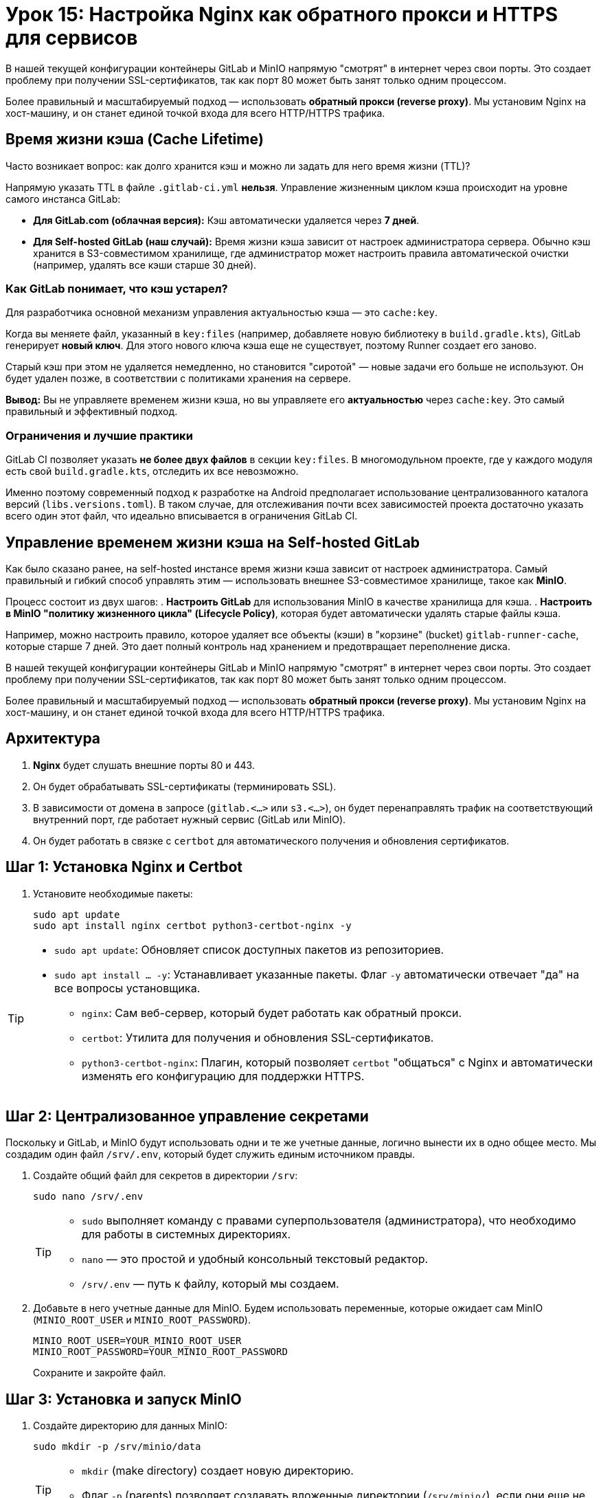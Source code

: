 = Урок 15: Настройка Nginx как обратного прокси и HTTPS для сервисов

В нашей текущей конфигурации контейнеры GitLab и MinIO напрямую "смотрят" в интернет через свои порты. Это создает проблему при получении SSL-сертификатов, так как порт 80 может быть занят только одним процессом.

Более правильный и масштабируемый подход — использовать **обратный прокси (reverse proxy)**. Мы установим Nginx на хост-машину, и он станет единой точкой входа для всего HTTP/HTTPS трафика.



== Время жизни кэша (Cache Lifetime)

Часто возникает вопрос: как долго хранится кэш и можно ли задать для него время жизни (TTL)?

Напрямую указать TTL в файле `.gitlab-ci.yml` **нельзя**. Управление жизненным циклом кэша происходит на уровне самого инстанса GitLab:

*   **Для GitLab.com (облачная версия):** Кэш автоматически удаляется через **7 дней**.
*   **Для Self-hosted GitLab (наш случай):** Время жизни кэша зависит от настроек администратора сервера. Обычно кэш хранится в S3-совместимом хранилище, где администратор может настроить правила автоматической очистки (например, удалять все кэши старше 30 дней).

=== Как GitLab понимает, что кэш устарел?

Для разработчика основной механизм управления актуальностью кэша — это `cache:key`.

Когда вы меняете файл, указанный в `key:files` (например, добавляете новую библиотеку в `build.gradle.kts`), GitLab генерирует **новый ключ**. Для этого нового ключа кэша еще не существует, поэтому Runner создает его заново.

Старый кэш при этом не удаляется немедленно, но становится "сиротой" — новые задачи его больше не используют. Он будет удален позже, в соответствии с политиками хранения на сервере.

**Вывод:** Вы не управляете временем жизни кэша, но вы управляете его **актуальностью** через `cache:key`. Это самый правильный и эффективный подход.

=== Ограничения и лучшие практики

GitLab CI позволяет указать **не более двух файлов** в секции `key:files`. В многомодульном проекте, где у каждого модуля есть свой `build.gradle.kts`, отследить их все невозможно.

Именно поэтому современный подход к разработке на Android предполагает использование централизованного каталога версий (`libs.versions.toml`). В таком случае, для отслеживания почти всех зависимостей проекта достаточно указать всего один этот файл, что идеально вписывается в ограничения GitLab CI.

== Управление временем жизни кэша на Self-hosted GitLab

Как было сказано ранее, на self-hosted инстансе время жизни кэша зависит от настроек администратора. Самый правильный и гибкий способ управлять этим — использовать внешнее S3-совместимое хранилище, такое как **MinIO**.

Процесс состоит из двух шагов:
. **Настроить GitLab** для использования MinIO в качестве хранилища для кэша.
. **Настроить в MinIO "политику жизненного цикла" (Lifecycle Policy)**, которая будет автоматически удалять старые файлы кэша.

Например, можно настроить правило, которое удаляет все объекты (кэши) в "корзине" (bucket) `gitlab-runner-cache`, которые старше 7 дней. Это дает полный контроль над хранением и предотвращает переполнение диска.

В нашей текущей конфигурации контейнеры GitLab и MinIO напрямую "смотрят" в интернет через свои порты. Это создает проблему при получении SSL-сертификатов, так как порт 80 может быть занят только одним процессом.

Более правильный и масштабируемый подход — использовать **обратный прокси (reverse proxy)**. Мы установим Nginx на хост-машину, и он станет единой точкой входа для всего HTTP/HTTPS трафика.

== Архитектура

. *Nginx* будет слушать внешние порты 80 и 443.
. Он будет обрабатывать SSL-сертификаты (терминировать SSL).
. В зависимости от домена в запросе (`gitlab.<...>` или `s3.<...>`), он будет перенаправлять трафик на соответствующий внутренний порт, где работает нужный сервис (GitLab или MinIO).
. Он будет работать в связке с `certbot` для автоматического получения и обновления сертификатов.

== Шаг 1: Установка Nginx и Certbot

. Установите необходимые пакеты:
+
[source,bash]
----
sudo apt update
sudo apt install nginx certbot python3-certbot-nginx -y
----

[TIP]
====
* `sudo apt update`: Обновляет список доступных пакетов из репозиториев.
* `sudo apt install ... -y`: Устанавливает указанные пакеты. Флаг `-y` автоматически отвечает "да" на все вопросы установщика.
** `nginx`: Сам веб-сервер, который будет работать как обратный прокси.
** `certbot`: Утилита для получения и обновления SSL-сертификатов.
** `python3-certbot-nginx`: Плагин, который позволяет `certbot` "общаться" с Nginx и автоматически изменять его конфигурацию для поддержки HTTPS.
====

== Шаг 2: Централизованное управление секретами

Поскольку и GitLab, и MinIO будут использовать одни и те же учетные данные, логично вынести их в одно общее место. Мы создадим один файл `/srv/.env`, который будет служить единым источником правды.

. Создайте общий файл для секретов в директории `/srv`:
+
[source,bash]
----
sudo nano /srv/.env
----
+
[TIP]
====
* `sudo` выполняет команду с правами суперпользователя (администратора), что необходимо для работы в системных директориях.
* `nano` — это простой и удобный консольный текстовый редактор.
* `/srv/.env` — путь к файлу, который мы создаем.
====

. Добавьте в него учетные данные для MinIO. Будем использовать переменные, которые ожидает сам MinIO (`MINIO_ROOT_USER` и `MINIO_ROOT_PASSWORD`).
+
[source,text]
----
MINIO_ROOT_USER=YOUR_MINIO_ROOT_USER
MINIO_ROOT_PASSWORD=YOUR_MINIO_ROOT_PASSWORD
----
+
Сохраните и закройте файл.

== Шаг 3: Установка и запуск MinIO

. Создайте директорию для данных MinIO:
+
[source,bash]
----
sudo mkdir -p /srv/minio/data
----
+
[TIP]
====
* `mkdir` (make directory) создает новую директорию.
* Флаг `-p` (parents) позволяет создавать вложенные директории (`/srv/minio/`), если они еще не существуют.
====

. Создайте файл `/srv/minio/docker-compose.yml`:
+
[source,bash]
----
sudo nano /srv/minio/docker-compose.yml
----

. Вставьте в него следующую конфигурацию, которая ссылается на наш центральный `.env` файл:
+
[source,yaml]
----
version: '3.6'
services:
  minio:
    image: minio/minio:latest
    container_name: minio
    restart: always
    env_file:
      - ../.env # Используем центральный файл с секретами
    ports:
      - "9000:9000" # API
      - "9002:9001" # Web UI <-- Порт изменен для работы за Nginx
    volumes:
      - /srv/minio/data:/data
    command: server /data --console-address ":9001"
----

== Шаг 4: "Скрытие" сервисов за внутренними портами

Нам нужно "спрятать" наши сервисы за Nginx, изменив порты, на которых они доступны снаружи.

. **Для GitLab:** Откройте `/srv/gitlab/docker-compose.yml` и измените порты `80` и `443` на внутренние, например, `8081` и `8444`.
+
[source,yaml]
----
# /srv/gitlab/docker-compose.yml
services:
  web:
    # ...
    ports:
      - '8081:80'    # <-- ИЗМЕНЕНО
      - '8444:443'   # <-- ИЗМЕНЕНО
      - '22:22'
      - '5050:5050'
----

. **Примените изменения:** Перезапустите оба сервиса, чтобы они начали слушать новые (внутренние) порты.
+
[source,bash]
----
cd /srv/gitlab && sudo docker compose up -d --force-recreate
cd /srv/minio && sudo docker compose up -d --force-recreate
----

[TIP]
====
* `cd /srv/gitlab && ...`: Команда `&&` позволяет выполнить вторую команду только в том случае, если первая (`cd`) завершилась успешно. Это гарантирует, что `docker compose` будет запущен в правильной директории.
* `sudo docker compose up -d --force-recreate`: Пересоздает и запускает контейнеры в фоновом режиме (`-d`). Флаг `--force-recreate` необходим, чтобы применить изменения в `ports`.
====

== Шаг 5: Настройка Nginx и получение SSL-сертификатов

Теперь мы настроим Nginx для каждого из наших доменов и автоматически получим для них SSL-сертификаты.

. **Создайте конфигурацию для GitLab:**
+
[source,bash]
----
sudo nano /etc/nginx/sites-available/gitlab.<ваш-домен>.xyz
----
+
[TIP]
====
* `/etc/nginx/sites-available/`: Стандартная директория в Nginx, где хранятся конфигурационные файлы для всех "потенциально доступных" сайтов. Мы создаем здесь новый файл для нашего домена GitLab.
====
+
Вставьте базовую конфигурацию, которая перенаправляет трафик на внутренний порт GitLab:
+
[source,nginx]
----
server {
    listen 80;
    server_name gitlab.<ваш-домен>.xyz;

    location / {
        proxy_pass http://localhost:8081;
        proxy_set_header Host $host;
        proxy_set_header X-Real-IP $remote_addr;
        proxy_set_header X-Forwarded-For $proxy_add_x_forwarded_for;
        proxy_set_header X-Forwarded-Proto $scheme;
    }
}
----

. **Создайте конфигурацию для MinIO:**
+
Аналогично создайте файл `/etc/nginx/sites-available/s3.<ваш-домен>.xyz` и укажите в нем порт MinIO:
+
[source,nginx]
----
server {
    listen 80;
    server_name s3.<ваш-домен>.xyz;

    location / {
        proxy_pass http://localhost:9002; # <-- Порт веб-интерфейса MinIO
        proxy_set_header Host $host;
        proxy_set_header X-Real-IP $remote_addr;
        proxy_set_header X-Forwarded-For $proxy_add_x_forwarded_for;
        proxy_set_header X-Forwarded-Proto $scheme;
    }
}
----

. **Активируйте конфигурации и проверьте Nginx:**
+
[source,bash]
----
# Создаем символические ссылки, чтобы "включить" наши сайты
sudo ln -s /etc/nginx/sites-available/gitlab.<ваш-домен>.xyz /etc/nginx/sites-enabled/
sudo ln -s /etc/nginx/sites-available/s3.<ваш-домен>.xyz /etc/nginx/sites-enabled/

# Проверяем синтаксис конфигурации Nginx
sudo nginx -t
----
+
[TIP]
====
* `sudo ln -s [источник] [назначение]`: Создает символическую ссылку. Мы "активируем" наши сайты, создавая ссылки на их конфигурации в директории `/etc/nginx/sites-enabled/`. Nginx читает файлы только из этой папки.
* `sudo nginx -t`: Проверяет все конфигурационные файлы Nginx на наличие синтаксических ошибок. Эту команду **обязательно** нужно выполнять перед перезапуском Nginx, чтобы не "сломать" рабочий веб-сервер.
====
+
Если команда `nginx -t` вывела `syntax is ok` и `test is successful`, можно продолжать.

. **Запустите Certbot:**
+
Эта команда найдет ваши конфигурации, получит для них SSL-сертификаты и автоматически перенастроит Nginx для работы по HTTPS.
+
[source,bash]
----
sudo certbot --nginx -d gitlab.<ваш-домен>.xyz -d s3.<ваш-домен>.xyz
----
+
[TIP]
====
* `sudo certbot --nginx`: Запускает `certbot` с использованием плагина для Nginx. Он сам найдет нужные конфигурации.
* `-d gitlab... -d s3...`: Указывает, для каких доменов нужно получить сертификаты. Можно указать несколько доменов за один раз.
====
+
`certbot` задаст несколько вопросов (например, ваш email и согласие с условиями). В конце он спросит, нужно ли делать редирект с HTTP на HTTPS — выберите вариант `2` (Redirect).

== Шаг 6: Настройка Runner'а для работы с HTTPS-адресом MinIO

Теперь, когда MinIO доступен по безопасному адресу, нужно обновить конфигурацию GitLab Runner.

. **Откройте конфигурационный файл GitLab Runner'а:**
+
[source,bash]
----
sudo nano /srv/gitlab-runner/config/config.toml
----

. **Обновите адрес MinIO и флаг `Insecure`.**
+
[source,toml]
----
[[runners]]
  # ...
  [runners.cache]
    Type = "s3"
    Shared = true
    [runners.cache.s3]
      ServerAddress = "s3.<ваш-домен>.xyz" # <-- ИЗМЕНЕНО
      AccessKey = "YOUR_MINIO_ROOT_USER"
      SecretKey = "YOUR_MINIO_ROOT_PASSWORD"
      BucketName = "gitlab-runner-cache"
      Insecure = false # <-- ИЗМЕНЕНО на false для HTTPS
----
+
[WARNING]
====
Файл `config.toml` не умеет читать переменные из `.env` файлов. Вам нужно вставить сюда ваши реальные `AccessKey` и `SecretKey` из файла `/srv/.env`.
====

. **Перезапустите GitLab Runner**, чтобы он применил новую конфигурацию:
+
[source,bash]
----
cd /srv/gitlab-runner
sudo docker compose restart
----
+
[TIP]
====
* `sudo docker compose restart`: Эта команда безопасно перезапускает сервис Runner'а, чтобы он перечитал обновленный `config.toml`.
====

== Шаг 7: Настройка времени жизни кэша в MinIO

Это финальный шаг, который включает автоматическую очистку.

. Войдите в веб-интерфейс MinIO по адресу `https://s3.<ваш-домен>.xyz`.
. Создайте "корзину" (bucket) с именем `gitlab-runner-cache`.
. Перейдите в созданную корзину и слева выберите вкладку **"Object Lifecycle Management"**.
. Нажмите **"+ Create a new rule"**.
. Настройте правило:
+
* *Rule Status:* `Enabled`.
* *Rule Target:* Оставьте пустым, чтобы правило применялось ко всем объектам в корзине.
* *Expiration:* Поставьте галочку `Enable`.
* *Expire objects created ... days ago:* Введите желаемое количество дней, например, `7` или `30`.

. Нажмите **"Save"**.

== Шаг 8: Финальная проверка

После выполнения всех шагов:
* Ваш GitLab должен быть доступен по адресу `https://gitlab.<ваш-домен>.xyz`.
* Веб-интерфейс MinIO должен быть доступен по `https://s3.<ваш-домен>.xyz`.
* GitLab Runner должен успешно использовать S3-кэш для ускорения сборок.

Теперь ваша инфраструктура настроена по лучшим практикам: все сервисы работают за обратным прокси, защищены HTTPS, а получение сертификатов будет обновляться автоматически.
== Архитектура

. *Nginx* будет слушать внешние порты 80 и 443.
. Он будет обрабатывать SSL-сертификаты (терминировать SSL).
. В зависимости от домена в запросе (`gitlab.<...>` или `s3.<...>`), он будет перенаправлять трафик на соответствующий внутренний порт, где работает нужный сервис (GitLab или MinIO).
. Он будет работать в связке с `certbot` для автоматического получения и обновления сертификатов.

== Шаг 1: Установка Nginx и Certbot

. Установите необходимые пакеты:
+
[source,bash]
----
sudo apt update
sudo apt install nginx certbot python3-certbot-nginx -y
----

[TIP]
====
* `sudo apt update`: Обновляет список доступных пакетов из репозиториев.
* `sudo apt install ... -y`: Устанавливает указанные пакеты. Флаг `-y` автоматически отвечает "да" на все вопросы установщика.
** `nginx`: Сам веб-сервер, который будет работать как обратный прокси.
** `certbot`: Утилита для получения и обновления SSL-сертификатов.
** `python3-certbot-nginx`: Плагин, который позволяет `certbot` "общаться" с Nginx и автоматически изменять его конфигурацию для поддержки HTTPS.
====

== Шаг 2: "Скрытие" сервисов за внутренними портами

Нам нужно "спрятать" наши сервисы за Nginx, изменив порты, на которых они доступны снаружи.

. **Для GitLab:** Откройте `/srv/gitlab/docker-compose.yml` и измените порты `80` и `443` на внутренние, например, `8081` и `8444`.
+
[source,yaml]
----
# /srv/gitlab/docker-compose.yml
services:
  web:
    # ...
    environment:
      GITLAB_OMNIBUS_CONFIG: |
        external_url 'https://gitlab.<ваш-домен>.xyz'
        gitlab_rails['gitlab_shell_ssh_port'] = 2222
        # --- Настройки для обратного прокси (Nginx) ---
        nginx['enable'] = false
        gitlab_rails['trusted_proxies'] = ['127.0.0.1', '::1']
----
+
[source,yaml]
----
# /srv/gitlab/docker-compose.yml
services:
  web:
    # ...
    ports:
      - '8081:80'    # <-- ИЗМЕНЕНО
      - '8444:443'   # <-- ИЗМЕНЕНО
      - '2222:22'
      - '5050:5050'
----

. **Для MinIO:** Откройте `/srv/minio/docker-compose.yml` и измените порт веб-интерфейса `9001` на `9002`. Порт API `9000` можно оставить, так как он не конфликтует.
+
[source,yaml]
----
# /srv/minio/docker-compose.yml
services:
  minio:
    # ...
    ports:
      - "9000:9000" # API
      - "9002:9001" # Web UI <-- ИЗМЕНЕНО
----
+
[TIP]
====
**Зачем мы меняем порт `9001` на `9002`?**

Запись `9002:9001` означает: "связать порт **9002** хост-машины с портом **9001** внутри контейнера". Мы делаем это, чтобы "спрятать" прямой доступ к MinIO. Теперь Nginx будет принимать запросы на стандартный порт 443 (HTTPS) и перенаправлять их на внутренний порт `9002`, который слушает MinIO. Это и есть принцип работы обратного прокси.
====

. **Примените изменения:** Перезапустите оба сервиса, чтобы они начали слушать новые порты.
+
[source,bash]
----
cd /srv/gitlab && sudo docker compose up -d --force-recreate
cd /srv/minio && sudo docker compose up -d --force-recreate
----

[TIP]
====
* `cd /srv/gitlab && ...`: Команда `&&` позволяет выполнить вторую команду только в том случае, если первая (`cd`) завершилась успешно. Это гарантирует, что `docker compose` будет запущен в правильной директории.
* `sudo docker compose up -d --force-recreate`: Пересоздает и запускает контейнеры в фоновом режиме (`-d`). Флаг `--force-recreate` необходим, чтобы применить изменения в `ports`.
====

== Шаг 3: Настройка Nginx и получение SSL-сертификатов

Теперь мы настроим Nginx для каждого из наших доменов и автоматически получим для них SSL-сертификаты.

. **Создайте конфигурацию для GitLab:**
+
[source,bash]
----
sudo nano /etc/nginx/sites-available/gitlab.<ваш-домен>.xyz
----
+
[TIP]
====
* `/etc/nginx/sites-available/`: Стандартная директория в Nginx, где хранятся конфигурационные файлы для всех "потенциально доступных" сайтов. Мы создаем здесь новый файл для нашего домена GitLab.
====
+
Вставьте базовую конфигурацию, которая перенаправляет трафик на внутренний порт GitLab:
+
[source,nginx]
----
server {
    listen 80;
    server_name gitlab.<ваш-домен>.xyz;

    location / {
        proxy_pass http://localhost:8081;
        proxy_set_header Host $host;
        proxy_set_header X-Real-IP $remote_addr;
        proxy_set_header X-Forwarded-For $proxy_add_x_forwarded_for;
        proxy_set_header X-Forwarded-Proto $scheme;
    }
}
----

. **Создайте конфигурацию для MinIO:**
+
Аналогично создайте файл `/etc/nginx/sites-available/s3.<ваш-домен>.xyz` и укажите в нем порт MinIO:
+
[source,nginx]
----
server {
    listen 80;
    server_name s3.<ваш-домен>.xyz;

    location / {
        proxy_pass http://localhost:9002; # <-- Порт веб-интерфейса MinIO
        proxy_set_header Host $host;
        proxy_set_header X-Real-IP $remote_addr;
        # --- Дополнительные заголовки для S3-совместимых хранилищ ---
        proxy_set_header X-Forwarded-Host $host;
        proxy_set_header X-Forwarded-Port $server_port;
        proxy_set_header X-Amz-Content-Sha256 $http_x_amz_content_sha256;
        # ---------------------------------------------------------
        proxy_set_header X-Forwarded-For $proxy_add_x_forwarded_for;
        proxy_set_header X-Forwarded-Proto $scheme;
    }
}
----

. **Активируйте конфигурации и проверьте Nginx:**
+
[source,bash]
----
# Создаем символические ссылки, чтобы "включить" наши сайты
sudo ln -s /etc/nginx/sites-available/gitlab.<ваш-домен>.xyz /etc/nginx/sites-enabled/
sudo ln -s /etc/nginx/sites-available/s3.<ваш-домен>.xyz /etc/nginx/sites-enabled/

# Проверяем синтаксис конфигурации Nginx
sudo nginx -t
----
+
[TIP]
====
* `sudo ln -s [источник] [назначение]`: Создает символическую ссылку. Мы "активируем" наши сайты, создавая ссылки на их конфигурации в директории `/etc/nginx/sites-enabled/`. Nginx читает файлы только из этой папки.
* `sudo nginx -t`: Проверяет все конфигурационные файлы Nginx на наличие синтаксических ошибок. Эту команду **обязательно** нужно выполнять перед перезапуском Nginx, чтобы не "сломать" рабочий веб-сервер.
====
+
Если команда `nginx -t` вывела `syntax is ok` и `test is successful`, перезапустите Nginx, чтобы применить изменения:
+
[source,bash]
----
sudo systemctl restart nginx
----
+
[TIP]
====
**`restart` или `reload`?**
*   `reload` плавно перезагружает конфигурацию, не прерывая соединения. Он работает, только если Nginx *уже запущен*.
*   `restart` полностью останавливает и заново запускает сервис. Используйте эту команду, если вы не уверены в состоянии сервиса или если `reload` выдает ошибку `nginx.service is not active`.
====
+
Если команда `nginx -t` вывела `syntax is ok` и `test is successful`, можно продолжать.

. **Запустите Certbot:**
+
Эта команда найдет ваши конфигурации, получит для них SSL-сертификаты и автоматически перенастроит Nginx для работы по HTTPS.
+
[source,bash]
----
sudo certbot --nginx --redirect -d gitlab.<ваш-домен>.xyz -d s3.<ваш-домен>.xyz
----
+
[TIP]
====
* `sudo certbot --nginx`: Запускает `certbot` с использованием плагина для Nginx. Он сам найдет нужные конфигурации.
* `--redirect`: Явно указывает `certbot` настроить автоматическое перенаправление с HTTP на HTTPS.
* `-d gitlab... -d s3...`: Указывает, для каких доменов нужно получить сертификаты. Можно указать несколько доменов за один раз.
====
+
`certbot` задаст несколько вопросов (например, ваш email и согласие с условиями). Поскольку мы указали флаг `--redirect`, он не будет спрашивать о перенаправлении, а настроит его автоматически.

== Шаг 4: Настройка Runner'а для работы с HTTPS-адресом MinIO

Теперь, когда MinIO доступен по безопасному адресу, нужно обновить конфигурацию GitLab Runner.

. **Откройте конфигурационный файл GitLab Runner'а:**
+
[source,bash]
----
sudo nano /srv/gitlab-runner/config/config.toml
----

. **Обновите адрес MinIO и флаг `Insecure`.**
+
[source,toml]
----
[[runners]]
  # ...
  [runners.cache]
    Type = "s3"
    Shared = true
    [runners.cache.s3]
      ServerAddress = "s3.<ваш-домен>.xyz" # <-- ИЗМЕНЕНО
      AccessKey = "YOUR_MINIO_ROOT_USER"
      SecretKey = "YOUR_MINIO_ROOT_PASSWORD"
      BucketName = "gitlab-runner-cache"
      Insecure = false # <-- ИЗМЕНЕНО на false для HTTPS
----
+
[WARNING]
====
Файл `config.toml` не умеет читать переменные из `.env` файлов. Вам нужно вставить сюда ваши реальные `AccessKey` и `SecretKey` из файла `/srv/.env`.
====

. **Перезапустите GitLab Runner**, чтобы он применил новую конфигурацию:
+
[source,bash]
----
cd /srv/gitlab-runner
sudo docker compose restart
----
+
[TIP]
====
* `sudo docker compose restart`: Эта команда безопасно перезапускает сервис Runner'а, чтобы он перечитал обновленный `config.toml`.
====

== Шаг 5: Настройка времени жизни кэша в MinIO

Это финальный шаг, который включает автоматическую очистку.

. Войдите в веб-интерфейс MinIO по адресу `https://s3.<ваш-домен>.xyz`.
. Создайте "корзину" (bucket) с именем `gitlab-runner-cache`.
. Перейдите в созданную корзину и слева выберите вкладку **"Object Lifecycle Management"**.
. Нажмите **"+ Create a new rule"**.
. Настройте правило:
+
* *Rule Status:* `Enabled`.
* *Rule Target:* Оставьте пустым, чтобы правило применялось ко всем объектам в корзине.
* *Expiration:* Поставьте галочку `Enable`.
* *Expire objects created ... days ago:* Введите желаемое количество дней, например, `7` или `30`.

. Нажмите **"Save"**.

== Шаг 6: Финальная проверка

После выполнения всех шагов:
* Ваш GitLab должен быть доступен по адресу `https://gitlab.<ваш-домен>.xyz`.
* Веб-интерфейс MinIO должен быть доступен по `https://s3.<ваш-домен>.xyz`.
* GitLab Runner должен успешно использовать S3-кэш для ускорения сборок.

Теперь ваша инфраструктура настроена по лучшим практикам: все сервисы работают за обратным прокси, защищены HTTPS, а получение сертификатов будет обновляться автоматически.